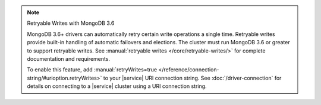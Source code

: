 .. note:: Retryable Writes with MongoDB 3.6

   MongoDB 3.6+ drivers can automatically retry certain write 
   operations a single time. Retryable writes provide built-in handling 
   of automatic failovers and elections. The cluster must run MongoDB 
   3.6 or greater to support retryable writes. See 
   :manual:`retryable writes </core/retryable-writes/>` for complete 
   documentation and requirements. 
 
   To enable this feature, add
   :manual:`retryWrites=true </reference/connection-string/#urioption.retryWrites>`
   to your |service| URI connection string. See 
   :doc:`/driver-connection` for details on connecting to a |service| 
   cluster using a URI connection string.